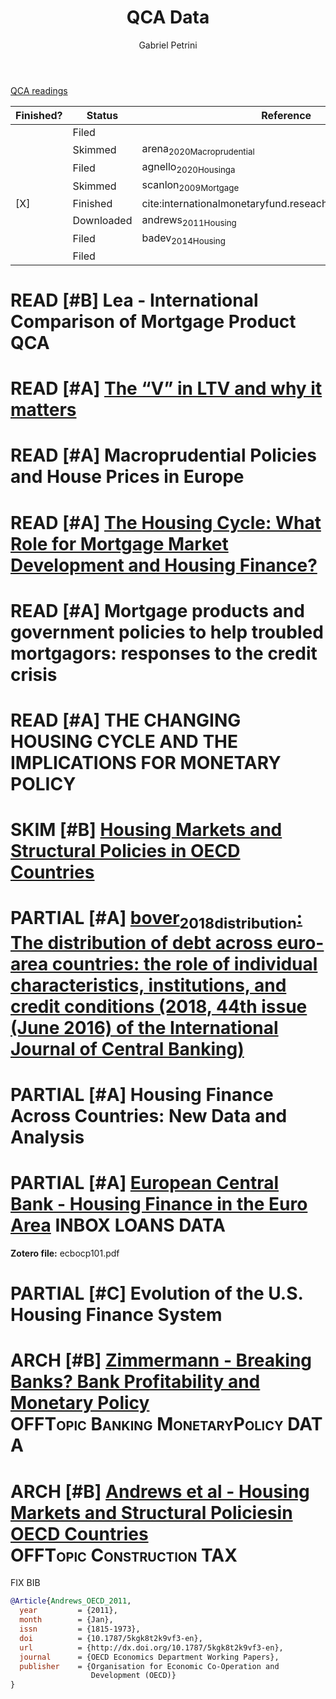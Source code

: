 #+OPTIONS: toc:nil num:nil
#+title: QCA Data
#+AUTHOR: Gabriel Petrini
#+ARCHIVE: ../archive/QCA.org::* Data
#+TODO: READ SKIM PARTIAL WAIT MAYBE | REF REPORT DONE ARCH
#+PROPERTY: COLUMNS  %FINISHED(Finished?){X} %7STATUS(Status) %15KEY(Reference) %7RELEVANCE
#+PROPERTY: DECISION_ALL Read File Skip PartialRead
#+PROPERTY: ZOTERO_ALL Yes No Partial Entry
#+PROPERTY: STATUS_ALL Reading Searching Abandoned Finished Skimmed NotFound 404 Downloaded Filed
#+PROPERTY: RELEVANCE_ALL High Regular Low None
#+PROPERTY: IMPACT_ALL High Regular Low None
#+PROPERTY: CITE_ALL Yes No Wait
#+PROPERTY: YEAR_ALL
#+PROPERTY: KEY_ALL
#+PROPERTY: FINISHED_ALL "[ ]" "[X]"

[[file:20210210093026-qca_readings.org][QCA readings]]

#+BEGIN: columnview :maxlevel 2 :id global
| Finished? | Status     | Reference                                                 | RELEVANCE |
|-----------+------------+-----------------------------------------------------------+-----------|
|           | Filed      |                                                           | High      |
|           | Skimmed    | arena_2020_Macroprudential                                | High      |
|           | Filed      | agnello_2020_Housinga                                     | Regular   |
|           | Skimmed    | scanlon_2009_Mortgage                                     | High      |
| [X]       | Finished   | cite:internationalmonetaryfund.reseachdept._2008_changing | High      |
|           | Downloaded | andrews_2011_Housing                                      | Regular   |
|           | Filed      | badev_2014_Housing                                        | High      |
|           | Filed      |                                                           | Low       |
#+END


* READ [#B] Lea - International Comparison of Mortgage Product :QCA:
   :PROPERTIES:
   :YEAR:     2010
   :ZOTERO:   Partial
   :TYPE:     Thechnical
   :STATUS:   Downloaded
   :RELEVANCE: High
   :IMPACT:   Low
   :CITE:     Wait
   :END:
* READ [#A] [[https://hypo.org/ecbc/publication-news/v-ltv-matters/][The “V” in LTV and why it matters]]
   :PROPERTIES:
   :ZOTERO:   No
   :YEAR:     2017
   :STATUS:   Filed
   :RELEVANCE: High
   :IMPACT:   Low
   :CITE:     Yes
   :KEY:
   :END:
* READ [#A] Macroprudential Policies and House Prices in Europe
   :PROPERTIES:
   :ZOTERO:   Yes
   :YEAR:     2020
   :STATUS:   Skimmed
   :RELEVANCE: High
   :IMPACT:   Low
   :CITE:     Yes
   :KEY: arena_2020_Macroprudential
   :END:
* READ [#A] [[https://link.springer.com/article/10.1007%2Fs11146-019-09705-z][The Housing Cycle: What Role for Mortgage Market Development and Housing Finance?]]
   :PROPERTIES:
   :ZOTERO:   Yes
   :YEAR:     2019
   :STATUS:   Filed
   :RELEVANCE: Regular
   :IMPACT:   Low
   :CITE:     Yes
   :KEY:  agnello_2020_Housinga
   :END:
* READ [#A] Mortgage products and government policies to help troubled mortgagors: responses to the credit crisis
   :PROPERTIES:
   :ZOTERO:   Yes
   :YEAR:     2009
   :STATUS:   Skimmed
   :RELEVANCE: High
   :IMPACT:   Low
   :CITE:     Yes
   :KEY: scanlon_2009_Mortgage
   :END:
* READ [#A] THE CHANGING HOUSING CYCLE AND THE IMPLICATIONS FOR MONETARY POLICY
   :PROPERTIES:
   :ZOTERO:   Partial
   :YEAR: citeyear:internationalmonetaryfund.reseachdept._2008_changing
   :STATUS:   Finished
   :RELEVANCE: High
   :IMPACT:   Low
   :CITE:     Yes
   :KEY: cite:internationalmonetaryfund.reseachdept._2008_changing
   :FINISHED: [X]
   :END:
* SKIM [#B] [[https://www.oecd-ilibrary.org/economics/housing-markets-and-structural-policies-in-oecd-countries_5kgk8t2k9vf3-en;jsessionid=CzhezboEQR19t7VomrNEWTv6.ip-10-240-5-161][Housing Markets and Structural Policies in OECD Countries]]
   :PROPERTIES:
   :ZOTERO:   Yes
   :YEAR:     2011
   :STATUS:   Downloaded
   :RELEVANCE: Regular
   :IMPACT:   Low
   :CITE:     Wait
   :KEY: andrews_2011_Housing
   :END:
* PARTIAL [#A] [[file:2021-02-26-11-34-13-bover_2018_distribution.org][bover_2018_distribution: The distribution of debt across euro-area countries: the role of individual characteristics, institutions, and credit conditions (2018, 44th issue (June 2016) of the International Journal of Central Banking)]]
:PROPERTIES:
:YEAR:  citeyear*:bover_2018_distribution
:ZOTERO:
:STATUS:
:RELEVANCE:
:IMPACT:
:CITE:
:KEY: cite:bover_2018_distribution
:FINISHED: [ ]
:END:
* PARTIAL [#A]  Housing Finance Across Countries: New Data and Analysis
   :PROPERTIES:
   :ZOTERO:   Yes
   :YEAR:     2014
   :STATUS:   Filed
   :RELEVANCE: High
   :IMPACT:   Low
   :CITE:     Yes
   :KEY: badev_2014_Housing
   :END:


* PARTIAL [#A] [[https://www.ecb.europa.eu/pub/pdf/scpops/ecbocp101.pdf][European Central Bank - Housing Finance in the Euro Area]] :INBOX:LOANS:DATA:
:PROPERTIES:
:YEAR:     2009
:ZOTERO:   Partial
:STATUS:   Filed
:RELEVANCE: High
:IMPACT:   Regular
:CITE:     Yes
:KEY: cite:
:END:

*Zotero file:* ecbocp101.pdf
* PARTIAL [#C]  Evolution of the U.S. Housing Finance System
   :PROPERTIES:
   :ZOTERO:   Partial
   :YEAR:     2006
   :STATUS:   Filed
   :RELEVANCE: Low
   :IMPACT:   Low
   :CITE:     Yes
   :KEY:
   :END:

* ARCH [#B] [[https://www.bde.es/f/webbde/INF/MenuHorizontal/SobreElBanco/Conferencias/2017/papers/171005_15.30-17.00_1_ZIMMERMANN_paper.pdf][Zimmermann - Breaking Banks? Bank Profitability and Monetary Policy]] :OFFTopic:Banking:MonetaryPolicy:DATA:
CLOSED: [2021-02-26 sex 11:10]
   :PROPERTIES:
   :YEAR:     2017
   :ZOTERO:   Yes
   :TYPE:     Empirical
   :STATUS:   Filed
   :RELEVANCE: Regular
   :IMPACT:   Regular
   :CITE:     Wait
   :END:

* ARCH [#B] [[https://www.oecd-ilibrary.org/docserver/5kgk8t2k9vf3-en.pdf?expires=1601577774&id=id&accname=guest&checksum=ACA0089C73178336532B9AB2C723EFC2][Andrews et al - Housing Markets and Structural Policiesin OECD Countries]] :OFFTopic:Construction:TAX:
CLOSED: [2021-02-26 sex 12:12]
   :PROPERTIES:
   :YEAR:     2011
   :ZOTERO:   Yes
   :TYPE:     Empirical
   :STATUS:   Filed
   :RELEVANCE: Regular
   :IMPACT:   Low
   :CITE:     Wait
   :END:

FIX BIB

#+BEGIN_SRC bibtex
@Article{Andrews_OECD_2011,
  year	       = {2011},
  month	       = {Jan},
  issn	       = {1815-1973},
  doi	       = {10.1787/5kgk8t2k9vf3-en},
  url	       = {http://dx.doi.org/10.1787/5kgk8t2k9vf3-en},
  journal      = {OECD Economics Department Working Papers},
  publisher    = {Organisation for Economic Co-Operation and
                  Development (OECD)}
}
#+END_SRC
